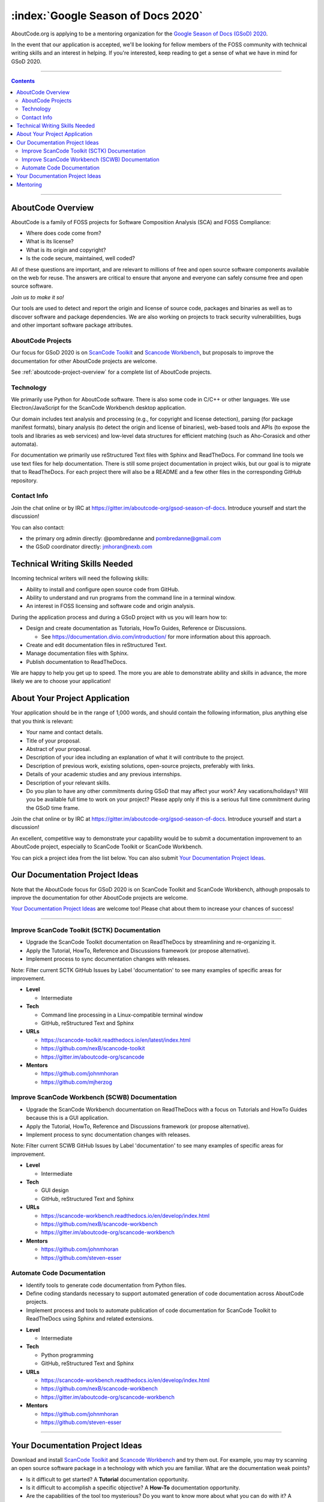 .. _GSoD2020:

===================================
:index:`Google Season of Docs 2020`
===================================

AboutCode.org is applying to be a mentoring organization for the `Google Season of Docs (GSoD) 2020 <https://developers.google.com/season-of-docs>`_.

In the event that our application is accepted, we'll be looking for fellow members of the FOSS
community with technical writing skills and an interest in helping.  If you're interested, keep
reading to get a sense of what we have in mind for GSoD 2020.

----

.. contents:: Contents
   :local:
   :depth: 2

----

AboutCode Overview
------------------

AboutCode is a family of FOSS projects for Software Composition Analysis (SCA) and FOSS Compliance:

* Where does code come from?
* What is its license?
* What is its origin and copyright?
* Is the code secure, maintained, well coded?

All of these questions are important, and are relevant to millions of free and open source software
components available on the web for reuse. The answers are critical to ensure that anyone and
everyone can safely consume free and open source software.

*Join us to make it so!*

Our tools are used to detect and report the origin and license of source code, packages and
binaries as well as to discover software and package dependencies. We are also working on projects
to track security vulnerabilities, bugs and other important software package attributes.

AboutCode Projects
~~~~~~~~~~~~~~~~~~

Our focus for GSoD 2020 is on `ScanCode Toolkit <https://github.com/nexB/scancode-toolkit>`_
and `Scancode Workbench <https://github.com/nexB/scancode-workbench>`_,
but proposals to improve the documentation for other AboutCode projects are welcome.

See :ref:`aboutcode-project-overview` for a complete list of AboutCode projects.

Technology
~~~~~~~~~~

We primarily use Python for AboutCode software. There is also some code in C/C++ or other
languages. We use Electron/JavaScript for the ScanCode Workbench desktop application.

Our domain includes text analysis and processing (e.g., for copyright and license
detection), parsing (for package manifest formats), binary analysis (to detect the origin and
license of binaries), web-based tools and APIs (to expose the tools and libraries as web
services) and low-level data structures for efficient matching (such as Aho-Corasick and
other automata).

For documentation we primarily use reStructured Text files with Sphinx and ReadTheDocs.
For command line tools we use text files for help documentation.
There is still some project documentation in project wikis, but our goal is to migrate
that to ReadTheDocs.
For each project there will also be a README and a few other files in the corresponding
GitHub repository.

Contact Info
~~~~~~~~~~~~

Join the chat online or by IRC at https://gitter.im/aboutcode-org/gsod-season-of-docs.
Introduce yourself and start the discussion!

You can also contact:

- the primary org admin directly: @pombredanne and pombredanne@gmail.com
- the GSoD coordinator directly: jmhoran@nexb.com

Technical Writing Skills Needed
-------------------------------

Incoming technical writers will need the following skills:

- Ability to install and configure open source code from GitHub.
- Ability to understand and run programs from the command line in a terminal window.
- An interest in FOSS licensing and software code and origin analysis.

During the application process and during a GSoD project with us you will learn how to:

- Design and create documentation as Tutorials, HowTo Guides, Reference or Discussions.

  - See https://documentation.divio.com/introduction/ for more information about this approach.

- Create and edit documentation files in reStructured Text.
- Manage documentation files with Sphinx.
- Publish documentation to ReadTheDocs.

We are happy to help you get up to speed. The more you are able to demonstrate ability and
skills in advance, the more likely we are to choose your application!

About Your Project Application
------------------------------

Your application should be in the range of 1,000 words, and should contain the following
information, plus anything else that you think is relevant:

- Your name and contact details.

- Title of your proposal.

- Abstract of your proposal.

- Description of your idea including an explanation of what it will contribute to the project.

- Description of previous work, existing solutions, open-source projects, preferably with links.

- Details of your academic studies and any previous internships.

- Description of your relevant skills.

- Do you plan to have any other commitments during GSoD that may affect your work? Any
  vacations/holidays? Will you be available full time to work on your project? Please apply
  only if this is a serious full time commitment during the GSoD time frame.

Join the chat online or by IRC at https://gitter.im/aboutcode-org/gsod-season-of-docs.
Introduce yourself and start a discussion!

An excellent, competitive way to demonstrate your capability would be to submit a documentation
improvement to an AboutCode project, especially to ScanCode Toolkit or ScanCode Workbench.

You can pick a project idea from the list below. You can also submit
`Your Documentation Project Ideas <#your-documentation-project-ideas-2020>`_.

Our Documentation Project Ideas
-------------------------------

Note that the AboutCode focus for GSoD 2020 is on ScanCode Toolkit and ScanCode Workbench,
although proposals to improve the documentation for other AboutCode projects are welcome.

`Your Documentation Project Ideas <#your-documentation-project-ideas-2020>`_ are welcome too! Please
chat about them to increase your chances of success!

----

Improve ScanCode Toolkit (SCTK) Documentation
~~~~~~~~~~~~~~~~~~~~~~~~~~~~~~~~~~~~~~~~~~~~~

* Upgrade the ScanCode Toolkit documentation on ReadTheDocs by streamlining and re-organizing it.
* Apply the Tutorial, HowTo, Reference and Discussions framework (or propose alternative).
* Implement process to sync documentation changes with releases.

Note: Filter current SCTK GitHub Issues by Label 'documentation' to see many examples of specific
areas for improvement.

- **Level**

  - Intermediate

- **Tech**

  - Command line processing in a Linux-compatible terminal window
  - GitHub, reStructured Text and Sphinx

- **URLs**

  - https://scancode-toolkit.readthedocs.io/en/latest/index.html
  - https://github.com/nexB/scancode-toolkit
  - https://gitter.im/aboutcode-org/scancode

- **Mentors**

  - https://github.com/johnmhoran
  - https://github.com/mjherzog


Improve ScanCode Workbench (SCWB) Documentation
~~~~~~~~~~~~~~~~~~~~~~~~~~~~~~~~~~~~~~~~~~~~~~~

* Upgrade the ScanCode Workbench documentation on ReadTheDocs with a focus on Tutorials and
  HowTo Guides because this is a GUI application.
* Apply the Tutorial, HowTo, Reference and Discussions framework (or propose alternative).
* Implement process to sync documentation changes with releases.

Note: Filter current SCWB GitHub Issues by Label 'documentation' to see many examples of specific
areas for improvement.

- **Level**

  - Intermediate

- **Tech**

  - GUI design
  - GitHub, reStructured Text and Sphinx

- **URLs**

  - https://scancode-workbench.readthedocs.io/en/develop/index.html
  - https://github.com/nexB/scancode-workbench
  - https://gitter.im/aboutcode-org/scancode-workbench

- **Mentors**

  - https://github.com/johnmhoran
  - https://github.com/steven-esser

Automate Code Documentation
~~~~~~~~~~~~~~~~~~~~~~~~~~~~

* Identify tools to generate code documentation from Python files.
* Define coding standards necessary to support automated generation of code
  documentation across AboutCode projects.
* Implement process and tools to automate publication of code documentation
  for ScanCode Toolkit to ReadTheDocs using Sphinx and related extensions.

- **Level**

  - Intermediate

- **Tech**

  - Python programming
  - GitHub, reStructured Text and Sphinx

- **URLs**

  - https://scancode-workbench.readthedocs.io/en/develop/index.html
  - https://github.com/nexB/scancode-workbench
  - https://gitter.im/aboutcode-org/scancode-workbench

- **Mentors**

  - https://github.com/johnmhoran
  - https://github.com/steven-esser

----

.. _your_documentation_project_ideas-2020:

Your Documentation Project Ideas
--------------------------------

Download and install `ScanCode Toolkit <https://github.com/nexB/scancode-toolkit>`_
and `Scancode Workbench <https://github.com/nexB/scancode-workbench>`_ and try them out.
For example, you
may try scanning an open source software package in a technology with which you are familiar.
What are the documentation weak points?


* Is it difficult to get started? A **Tutorial** documentation opportunity.
* Is it difficult to accomplish a specific objective? A **How-To** documentation opportunity.
* Are the capabilities of the tool too mysterious? Do you want to know more about what you can do
  with it? A **Reference** documentation opportunity.
* Do you feel that you need to understand its concepts better in order to use it and trust it? Do
  you want to know more about how the code scanning actually works? A **Discussion** documentation
  opportunity.

Feel free to propose and describe your own documentation ideas.

Mentoring
---------

We welcome new mentors to help with the program. We require some understanding of the project
domain to join as a mentor. Contact the team on Gitter at https://gitter.im/aboutcode-org/gsod-season-of-docs
